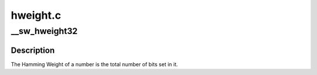 .. -*- coding: utf-8; mode: rst -*-

=========
hweight.c
=========


.. _`__sw_hweight32`:

__sw_hweight32
==============

.. c:function:: unsigned int __sw_hweight32 (unsigned int w)

    returns the hamming weight of a N-bit word

    :param unsigned int w:

        *undescribed*



.. _`__sw_hweight32.description`:

Description
-----------

The Hamming Weight of a number is the total number of bits set in it.

